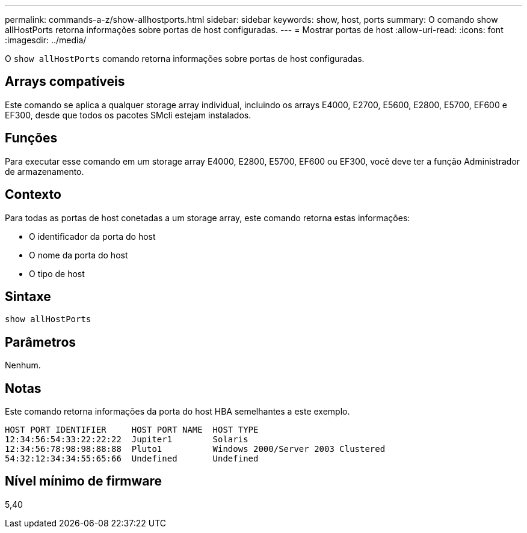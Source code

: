 ---
permalink: commands-a-z/show-allhostports.html 
sidebar: sidebar 
keywords: show, host, ports 
summary: O comando show allHostPorts retorna informações sobre portas de host configuradas. 
---
= Mostrar portas de host
:allow-uri-read: 
:icons: font
:imagesdir: ../media/


[role="lead"]
O `show allHostPorts` comando retorna informações sobre portas de host configuradas.



== Arrays compatíveis

Este comando se aplica a qualquer storage array individual, incluindo os arrays E4000, E2700, E5600, E2800, E5700, EF600 e EF300, desde que todos os pacotes SMcli estejam instalados.



== Funções

Para executar esse comando em um storage array E4000, E2800, E5700, EF600 ou EF300, você deve ter a função Administrador de armazenamento.



== Contexto

Para todas as portas de host conetadas a um storage array, este comando retorna estas informações:

* O identificador da porta do host
* O nome da porta do host
* O tipo de host




== Sintaxe

[source, cli]
----
show allHostPorts
----


== Parâmetros

Nenhum.



== Notas

Este comando retorna informações da porta do host HBA semelhantes a este exemplo.

[listing]
----
HOST PORT IDENTIFIER     HOST PORT NAME  HOST TYPE
12:34:56:54:33:22:22:22  Jupiter1        Solaris
12:34:56:78:98:98:88:88  Pluto1          Windows 2000/Server 2003 Clustered
54:32:12:34:34:55:65:66  Undefined       Undefined
----


== Nível mínimo de firmware

5,40
